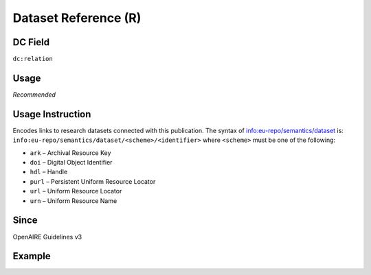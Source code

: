 .. _dc:relation_datasetreference:

Dataset Reference (R)
^^^^^^^^^^^^^^^^^^^^^

DC Field
~~~~~~~~
``dc:relation``

Usage
~~~~~
*Recommended*

Usage Instruction
~~~~~~~~~~~~~~~~~

Encodes links to research datasets connected with this publication. The syntax of info:eu-repo/semantics/dataset is: ``info:eu-repo/semantics/dataset/<scheme>/<identifier>`` where ``<scheme>`` must be one of the following:

* ``ark`` – Archival Resource Key
* ``doi`` – Digital Object Identifier
* ``hdl`` – Handle
* ``purl`` – Persistent Uniform Resource Locator
* ``url`` – Uniform Resource Locator
* ``urn`` – Uniform Resource Name

Since
~~~~~
OpenAIRE Guidelines v3

Example
~~~~~~~
.. code-block:: xml
   :linenos:

   <dc:relation>
     info:eu-repo/semantics/dataset/doi/10.1234/789.1
   </dc:relation>
